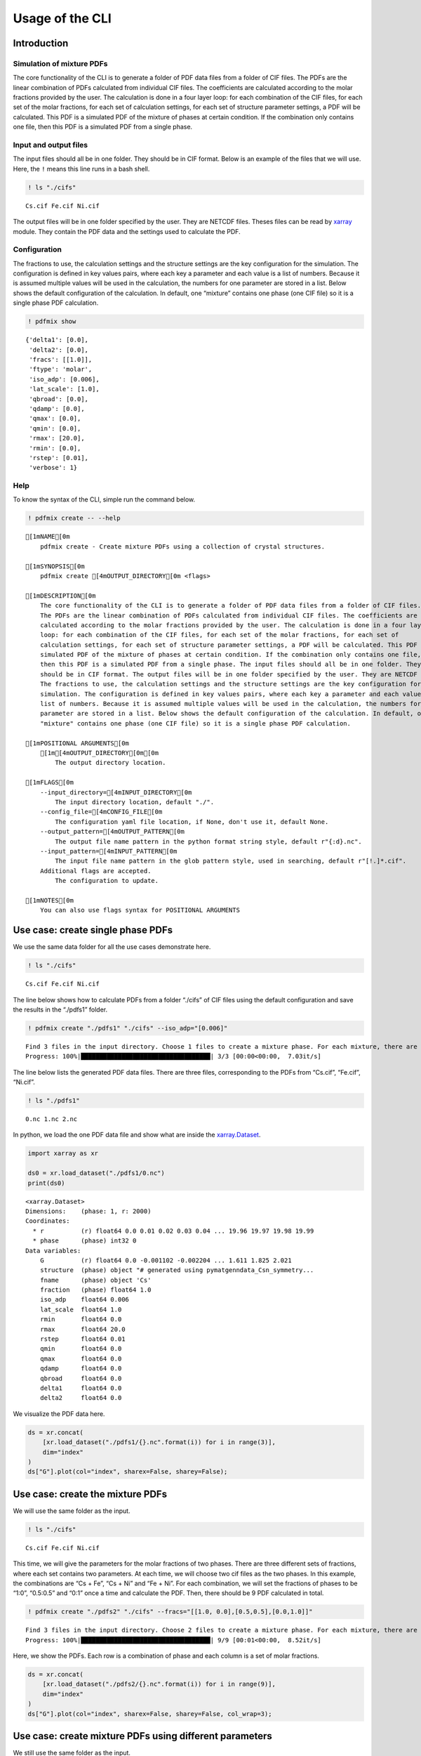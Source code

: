 Usage of the CLI
================

Introduction
------------

Simulation of mixture PDFs
~~~~~~~~~~~~~~~~~~~~~~~~~~

The core functionality of the CLI is to generate a folder of PDF data
files from a folder of CIF files. The PDFs are the linear combination of
PDFs calculated from individual CIF files. The coefficients are
calculated according to the molar fractions provided by the user. The
calculation is done in a four layer loop: for each combination of the
CIF files, for each set of the molar fractions, for each set of
calculation settings, for each set of structure parameter settings, a
PDF will be calculated. This PDF is a simulated PDF of the mixture of
phases at certain condition. If the combination only contains one file,
then this PDF is a simulated PDF from a single phase.

Input and output files
~~~~~~~~~~~~~~~~~~~~~~

The input files should all be in one folder. They should be in CIF
format. Below is an example of the files that we will use. Here, the
``!`` means this line runs in a bash shell.

.. code:: ipython3

    ! ls "./cifs"


.. parsed-literal::

    Cs.cif Fe.cif Ni.cif


The output files will be in one folder specified by the user. They are
NETCDF files. Theses files can be read by
`xarray <http://xarray.pydata.org/en/stable/>`__ module. They contain
the PDF data and the settings used to calculate the PDF.

Configuration
~~~~~~~~~~~~~

The fractions to use, the calculation settings and the structure
settings are the key configuration for the simulation. The configuration
is defined in key values pairs, where each key a parameter and each
value is a list of numbers. Because it is assumed multiple values will
be used in the calculation, the numbers for one parameter are stored in
a list. Below shows the default configuration of the calculation. In
default, one “mixture” contains one phase (one CIF file) so it is a
single phase PDF calculation.

.. code:: ipython3

    ! pdfmix show


.. parsed-literal::

    {'delta1': [0.0],
     'delta2': [0.0],
     'fracs': [[1.0]],
     'ftype': 'molar',
     'iso_adp': [0.006],
     'lat_scale': [1.0],
     'qbroad': [0.0],
     'qdamp': [0.0],
     'qmax': [0.0],
     'qmin': [0.0],
     'rmax': [20.0],
     'rmin': [0.0],
     'rstep': [0.01],
     'verbose': 1}


Help
~~~~

To know the syntax of the CLI, simple run the command below.

.. code:: ipython3

    ! pdfmix create -- --help


.. parsed-literal::

    [1mNAME[0m
        pdfmix create - Create mixture PDFs using a collection of crystal structures.
    
    [1mSYNOPSIS[0m
        pdfmix create [4mOUTPUT_DIRECTORY[0m <flags>
    
    [1mDESCRIPTION[0m
        The core functionality of the CLI is to generate a folder of PDF data files from a folder of CIF files.
        The PDFs are the linear combination of PDFs calculated from individual CIF files. The coefficients are
        calculated according to the molar fractions provided by the user. The calculation is done in a four layer
        loop: for each combination of the CIF files, for each set of the molar fractions, for each set of
        calculation settings, for each set of structure parameter settings, a PDF will be calculated. This PDF is a
        simulated PDF of the mixture of phases at certain condition. If the combination only contains one file,
        then this PDF is a simulated PDF from a single phase. The input files should all be in one folder. They
        should be in CIF format. The output files will be in one folder specified by the user. They are NETCDF files.
        The fractions to use, the calculation settings and the structure settings are the key configuration for the
        simulation. The configuration is defined in key values pairs, where each key a parameter and each value is a
        list of numbers. Because it is assumed multiple values will be used in the calculation, the numbers for one
        parameter are stored in a list. Below shows the default configuration of the calculation. In default, one
        "mixture" contains one phase (one CIF file) so it is a single phase PDF calculation.
    
    [1mPOSITIONAL ARGUMENTS[0m
        [1m[4mOUTPUT_DIRECTORY[0m[0m
            The output directory location.
    
    [1mFLAGS[0m
        --input_directory=[4mINPUT_DIRECTORY[0m
            The input directory location, default "./".
        --config_file=[4mCONFIG_FILE[0m
            The configuration yaml file location, if None, don't use it, default None.
        --output_pattern=[4mOUTPUT_PATTERN[0m
            The output file name pattern in the python format string style, default r"{:d}.nc".
        --input_pattern=[4mINPUT_PATTERN[0m
            The input file name pattern in the glob pattern style, used in searching, default r"[!.]*.cif".
        Additional flags are accepted.
            The configuration to update.
    
    [1mNOTES[0m
        You can also use flags syntax for POSITIONAL ARGUMENTS


Use case: create single phase PDFs
----------------------------------

We use the same data folder for all the use cases demonstrate here.

.. code:: ipython3

    ! ls "./cifs"


.. parsed-literal::

    Cs.cif Fe.cif Ni.cif


The line below shows how to calculate PDFs from a folder “./cifs” of CIF
files using the default configuration and save the results in the
“./pdfs1” folder.

.. code:: ipython3

    ! pdfmix create "./pdfs1" "./cifs" --iso_adp="[0.006]"


.. parsed-literal::

    Find 3 files in the input directory. Choose 1 files to create a mixture phase. For each mixture, there are 1 sets of fractions, 1 structure parameter sets, 1 calculation parameter sets. In total, there are 3 PDFs to calculate.
    Progress: 100%|███████████████████████████████████| 3/3 [00:00<00:00,  7.03it/s]


The line below lists the generated PDF data files. There are three
files, corresponding to the PDFs from “Cs.cif”, “Fe.cif”, “Ni.cif”.

.. code:: ipython3

    ! ls "./pdfs1"


.. parsed-literal::

    0.nc 1.nc 2.nc


In python, we load the one PDF data file and show what are inside the
`xarray.Dataset <http://xarray.pydata.org/en/stable/generated/xarray.Dataset.html>`__.

.. code:: ipython3

    import xarray as xr
    
    ds0 = xr.load_dataset("./pdfs1/0.nc")
    print(ds0)


.. parsed-literal::

    <xarray.Dataset>
    Dimensions:    (phase: 1, r: 2000)
    Coordinates:
      * r          (r) float64 0.0 0.01 0.02 0.03 0.04 ... 19.96 19.97 19.98 19.99
      * phase      (phase) int32 0
    Data variables:
        G          (r) float64 0.0 -0.001102 -0.002204 ... 1.611 1.825 2.021
        structure  (phase) object "# generated using pymatgen\ndata_Cs\n_symmetry...
        fname      (phase) object 'Cs'
        fraction   (phase) float64 1.0
        iso_adp    float64 0.006
        lat_scale  float64 1.0
        rmin       float64 0.0
        rmax       float64 20.0
        rstep      float64 0.01
        qmin       float64 0.0
        qmax       float64 0.0
        qdamp      float64 0.0
        qbroad     float64 0.0
        delta1     float64 0.0
        delta2     float64 0.0


We visualize the PDF data here.

.. code:: ipython3

    ds = xr.concat(
        [xr.load_dataset("./pdfs1/{}.nc".format(i)) for i in range(3)],
        dim="index"
    )
    ds["G"].plot(col="index", sharex=False, sharey=False);



.. image:: usage_cli_files/usage_cli_18_0.png


Use case: create the mixture PDFs
---------------------------------

We will use the same folder as the input.

.. code:: ipython3

    ! ls "./cifs"


.. parsed-literal::

    Cs.cif Fe.cif Ni.cif


This time, we will give the parameters for the molar fractions of two
phases. There are three different sets of fractions, where each set
contains two parameters. At each time, we will choose two cif files as
the two phases. In this example, the combinations are “Cs + Fe”, “Cs +
Ni” and “Fe + Ni”. For each combination, we will set the fractions of
phases to be “1:0”, “0.5:0.5” and “0:1” once a time and calculate the
PDF. Then, there should be 9 PDF calculated in total.

.. code:: ipython3

    ! pdfmix create "./pdfs2" "./cifs" --fracs="[[1.0, 0.0],[0.5,0.5],[0.0,1.0]]"


.. parsed-literal::

    Find 3 files in the input directory. Choose 2 files to create a mixture phase. For each mixture, there are 3 sets of fractions, 1 structure parameter sets, 1 calculation parameter sets. In total, there are 9 PDFs to calculate.
    Progress: 100%|███████████████████████████████████| 9/9 [00:01<00:00,  8.52it/s]


Here, we show the PDFs. Each row is a combination of phase and each
column is a set of molar fractions.

.. code:: ipython3

    ds = xr.concat(
        [xr.load_dataset("./pdfs2/{}.nc".format(i)) for i in range(9)],
        dim="index"
    )
    ds["G"].plot(col="index", sharex=False, sharey=False, col_wrap=3);



.. image:: usage_cli_files/usage_cli_25_0.png


Use case: create mixture PDFs using different parameters
--------------------------------------------------------

We still use the same folder as the input.

.. code:: ipython3

    ! ls "./cifs"


.. parsed-literal::

    Cs.cif Fe.cif Ni.cif


This time, we calculate the mixture of all three phases using two
different sets of molar fractions and for each set, we will use
different “is_adp” and “qmax”. There are two “iso_adp” and two “qmax” to
use. In total, we will have 2 :math:`\times` 2 :math:`\times` 2 = 8
PDFs.

.. code:: ipython3

    ! pdfmix create "./pdfs3" "./cifs" --fracs="[[0.2,0.6,0.2],[0.4,0.2,0.4]]" --iso_adp="[0.004,0.036]" --qmax="[20.0,40.0]"


.. parsed-literal::

    Find 3 files in the input directory. Choose 3 files to create a mixture phase. For each mixture, there are 2 sets of fractions, 2 structure parameter sets, 2 calculation parameter sets. In total, there are 8 PDFs to calculate.
    Progress: 100%|███████████████████████████████████| 8/8 [00:01<00:00,  6.04it/s]


Here, we show the PDFs. One row is the a combination of molar fractions.
Each column is a combination of the “iso_adp” and “qmax” parameters.

.. code:: ipython3

    ds = xr.concat(
        [xr.load_dataset("./pdfs3/{}.nc".format(i)) for i in range(8)],
        dim="index"
    )
    ds["G"].plot(col="index", col_wrap=4, sharex=False, sharey=False);



.. image:: usage_cli_files/usage_cli_32_0.png


Use case: use configuration file
--------------------------------

If there are a long list of the parameters, it will be inconvenient to
type the arguments. We can dump the parameters in a YAML file and use
the file as the configuration interface. To get one file to start, we
run the command below. A file of default configuration will be
generated.

.. code:: ipython3

    ! pdfmix write "pdfmix.yaml"

Here we show what are in this file. We can add or delete the values
inside to create our own configuration.

.. code:: ipython3

    ! cat "pdfmix.yaml"


.. parsed-literal::

    verbose: 1
    fracs:
    - - 1.0
    ftype: molar
    iso_adp:
    - 0.006
    lat_scale:
    - 1.0
    rmin:
    - 0.0
    rmax:
    - 20.0
    rstep:
    - 0.01
    qmin:
    - 0.0
    qmax:
    - 0.0
    qdamp:
    - 0.0
    qbroad:
    - 0.0
    delta1:
    - 0.0
    delta2:
    - 0.0


We provide the path to the YAML file in the argument and run the
command. Here, in this example, we didn’t change any parameters.

.. code:: ipython3

    ! pdfmix create "./pdfs4" "./cifs" --config_file="./pdfmix.yaml"


.. parsed-literal::

    Find 3 files in the input directory. Choose 1 files to create a mixture phase. For each mixture, there are 1 sets of fractions, 1 structure parameter sets, 1 calculation parameter sets. In total, there are 3 PDFs to calculate.
    Progress: 100%|███████████████████████████████████| 3/3 [00:00<00:00,  8.78it/s]


As we expect, the results are the same as the first run we made in the
first use case.

.. code:: ipython3

    ds = xr.concat(
        [xr.load_dataset("./pdfs4/{}.nc".format(i)) for i in range(3)],
        dim="index"
    )
    ds["G"].plot(col="index", sharex=False, sharey=False);



.. image:: usage_cli_files/usage_cli_41_0.png


We can use the configuration file together with the parameters in
arguments. The priority of which source to use is “values in parameter
arguments” > “values in yaml file” > “default values”.
